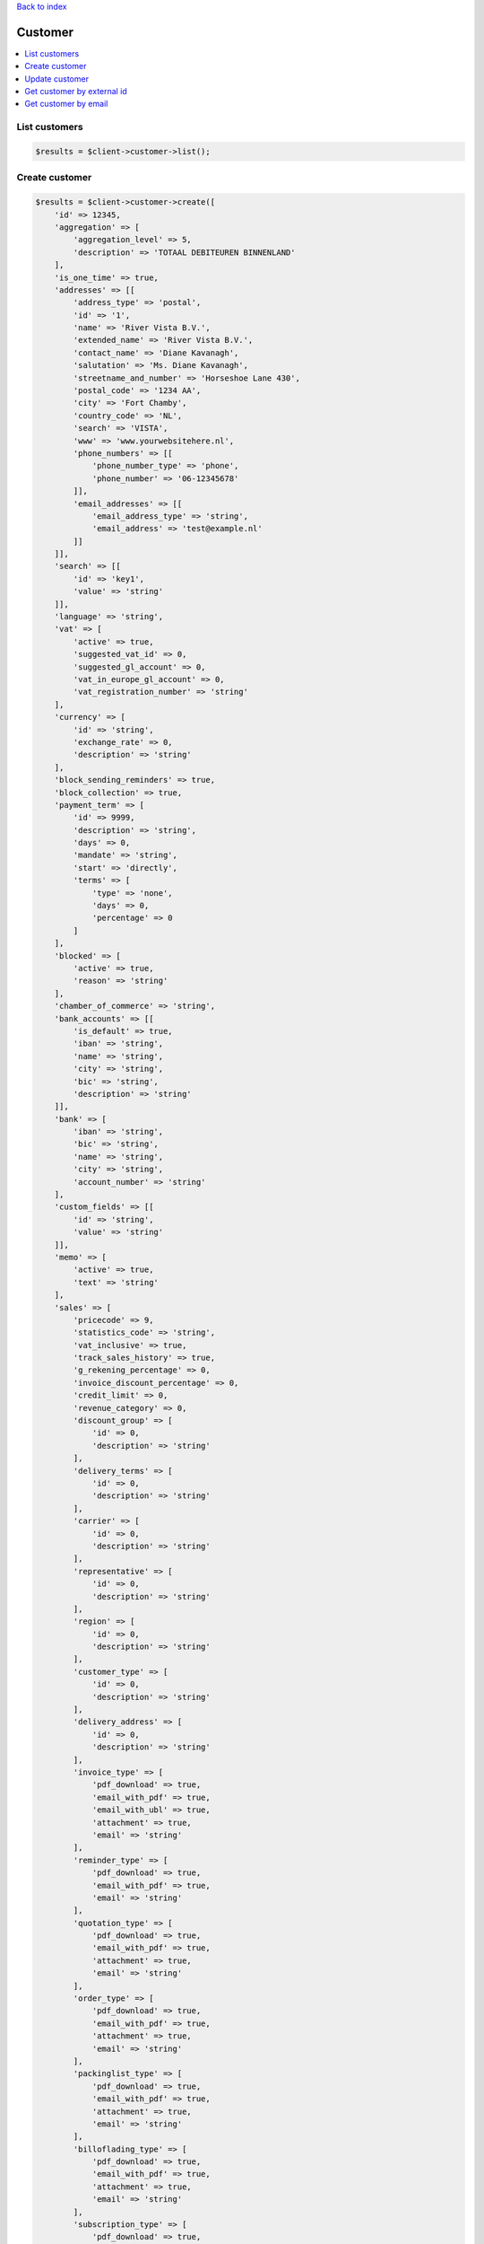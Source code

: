 .. _top:
.. title:: Customer

`Back to index <index.rst>`_

========
Customer
========

.. contents::
    :local:


List customers
``````````````

.. code-block:: php
    
    $results = $client->customer->list();


Create customer
```````````````

.. code-block:: php
    
    $results = $client->customer->create([
        'id' => 12345,
        'aggregation' => [
            'aggregation_level' => 5,
            'description' => 'TOTAAL DEBITEUREN BINNENLAND'
        ],
        'is_one_time' => true,
        'addresses' => [[
            'address_type' => 'postal',
            'id' => '1',
            'name' => 'River Vista B.V.',
            'extended_name' => 'River Vista B.V.',
            'contact_name' => 'Diane Kavanagh',
            'salutation' => 'Ms. Diane Kavanagh',
            'streetname_and_number' => 'Horseshoe Lane 430',
            'postal_code' => '1234 AA',
            'city' => 'Fort Chamby',
            'country_code' => 'NL',
            'search' => 'VISTA',
            'www' => 'www.yourwebsitehere.nl',
            'phone_numbers' => [[
                'phone_number_type' => 'phone',
                'phone_number' => '06-12345678'
            ]],
            'email_addresses' => [[
                'email_address_type' => 'string',
                'email_address' => 'test@example.nl'
            ]]
        ]],
        'search' => [[
            'id' => 'key1',
            'value' => 'string'
        ]],
        'language' => 'string',
        'vat' => [
            'active' => true,
            'suggested_vat_id' => 0,
            'suggested_gl_account' => 0,
            'vat_in_europe_gl_account' => 0,
            'vat_registration_number' => 'string'
        ],
        'currency' => [
            'id' => 'string',
            'exchange_rate' => 0,
            'description' => 'string'
        ],
        'block_sending_reminders' => true,
        'block_collection' => true,
        'payment_term' => [
            'id' => 9999,
            'description' => 'string',
            'days' => 0,
            'mandate' => 'string',
            'start' => 'directly',
            'terms' => [
                'type' => 'none',
                'days' => 0,
                'percentage' => 0
            ]
        ],
        'blocked' => [
            'active' => true,
            'reason' => 'string'
        ],
        'chamber_of_commerce' => 'string',
        'bank_accounts' => [[
            'is_default' => true,
            'iban' => 'string',
            'name' => 'string',
            'city' => 'string',
            'bic' => 'string',
            'description' => 'string'
        ]],
        'bank' => [
            'iban' => 'string',
            'bic' => 'string',
            'name' => 'string',
            'city' => 'string',
            'account_number' => 'string'
        ],
        'custom_fields' => [[
            'id' => 'string',
            'value' => 'string'
        ]],
        'memo' => [
            'active' => true,
            'text' => 'string'
        ],
        'sales' => [
            'pricecode' => 9,
            'statistics_code' => 'string',
            'vat_inclusive' => true,
            'track_sales_history' => true,
            'g_rekening_percentage' => 0,
            'invoice_discount_percentage' => 0,
            'credit_limit' => 0,
            'revenue_category' => 0,
            'discount_group' => [
                'id' => 0,
                'description' => 'string'
            ],
            'delivery_terms' => [
                'id' => 0,
                'description' => 'string'
            ],
            'carrier' => [
                'id' => 0,
                'description' => 'string'
            ],
            'representative' => [
                'id' => 0,
                'description' => 'string'
            ],
            'region' => [
                'id' => 0,
                'description' => 'string'
            ],
            'customer_type' => [
                'id' => 0,
                'description' => 'string'
            ],
            'delivery_address' => [
                'id' => 0,
                'description' => 'string'
            ],
            'invoice_type' => [
                'pdf_download' => true,
                'email_with_pdf' => true,
                'email_with_ubl' => true,
                'attachment' => true,
                'email' => 'string'
            ],
            'reminder_type' => [
                'pdf_download' => true,
                'email_with_pdf' => true,
                'email' => 'string'
            ],
            'quotation_type' => [
                'pdf_download' => true,
                'email_with_pdf' => true,
                'attachment' => true,
                'email' => 'string'
            ],
            'order_type' => [
                'pdf_download' => true,
                'email_with_pdf' => true,
                'attachment' => true,
                'email' => 'string'
            ],
            'packinglist_type' => [
                'pdf_download' => true,
                'email_with_pdf' => true,
                'attachment' => true,
                'email' => 'string'
            ],
            'billoflading_type' => [
                'pdf_download' => true,
                'email_with_pdf' => true,
                'attachment' => true,
                'email' => 'string'
            ],
            'subscription_type' => [
                'pdf_download' => true,
                'email_with_pdf' => true,
                'attachment' => true,
                'email' => 'string'
            ]
        ],
        'externalid' => 'string'
    ]);


Update customer
```````````````

.. code-block:: php
    
    $id = 12345;
    $results = $client->customer->update($id, [
        'id' => 12345,
        'aggregation' => [
            'aggregation_level' => 5,
            'description' => 'TOTAAL DEBITEUREN BINNENLAND'
        ],
        'is_one_time' => true,
        'addresses' => [[
            'address_type' => 'postal',
            'id' => '1',
            'name' => 'River Vista B.V.',
            'extended_name' => 'River Vista B.V.',
            'contact_name' => 'Diane Kavanagh',
            'salutation' => 'Ms. Diane Kavanagh',
            'streetname_and_number' => 'Horseshoe Lane 430',
            'postal_code' => '1234 AA',
            'city' => 'Fort Chamby',
            'country_code' => 'NL',
            'search' => 'VISTA',
            'www' => 'www.yourwebsitehere.nl',
            'phone_numbers' => [[
                'phone_number_type' => 'phone',
                'phone_number' => '06-12345678'
            ]],
            'email_addresses' => [[
                'email_address_type' => 'string',
                'email_address' => 'test@example.nl'
            ]]
        ]],
        'search' => [[
            'id' => 'key1',
            'value' => 'string'
        ]],
        'language' => 'string',
        'vat' => [
            'active' => true,
            'suggested_vat_id' => 0,
            'suggested_gl_account' => 0,
            'vat_in_europe_gl_account' => 0,
            'vat_registration_number' => 'string'
        ],
        'currency' => [
            'id' => 'string',
            'exchange_rate' => 0,
            'description' => 'string'
        ],
        'block_sending_reminders' => true,
        'block_collection' => true,
        'payment_term' => [
            'id' => 9999,
            'description' => 'string',
            'days' => 0,
            'mandate' => 'string',
            'start' => 'directly',
            'terms' => [
                'type' => 'none',
                'days' => 0,
                'percentage' => 0
            ]
        ],
        'blocked' => [
            'active' => true,
            'reason' => 'string'
        ],
        'chamber_of_commerce' => 'string',
        'bank_accounts' => [[
            'is_default' => true,
            'iban' => 'string',
            'name' => 'string',
            'city' => 'string',
            'bic' => 'string',
            'description' => 'string'
        ]],
        'bank' => [
            'iban' => 'string',
            'bic' => 'string',
            'name' => 'string',
            'city' => 'string',
            'account_number' => 'string'
        ],
        'custom_fields' => [[
            'id' => 'string',
            'value' => 'string'
        ]],
        'memo' => [
            'active' => true,
            'text' => 'string'
        ],
        'sales' => [
            'pricecode' => 9,
            'statistics_code' => 'string',
            'vat_inclusive' => true,
            'track_sales_history' => true,
            'g_rekening_percentage' => 0,
            'invoice_discount_percentage' => 0,
            'credit_limit' => 0,
            'revenue_category' => 0,
            'discount_group' => [
                'id' => 0,
                'description' => 'string'
            ],
            'delivery_terms' => [
                'id' => 0,
                'description' => 'string'
            ],
            'carrier' => [
                'id' => 0,
                'description' => 'string'
            ],
            'representative' => [
                'id' => 0,
                'description' => 'string'
            ],
            'region' => [
                'id' => 0,
                'description' => 'string'
            ],
            'customer_type' => [
                'id' => 0,
                'description' => 'string'
            ],
            'delivery_address' => [
                'id' => 0,
                'description' => 'string'
            ],
            'invoice_type' => [
                'pdf_download' => true,
                'email_with_pdf' => true,
                'email_with_ubl' => true,
                'attachment' => true,
                'email' => 'string'
            ],
            'reminder_type' => [
                'pdf_download' => true,
                'email_with_pdf' => true,
                'email' => 'string'
            ],
            'quotation_type' => [
                'pdf_download' => true,
                'email_with_pdf' => true,
                'attachment' => true,
                'email' => 'string'
            ],
            'order_type' => [
                'pdf_download' => true,
                'email_with_pdf' => true,
                'attachment' => true,
                'email' => 'string'
            ],
            'packinglist_type' => [
                'pdf_download' => true,
                'email_with_pdf' => true,
                'attachment' => true,
                'email' => 'string'
            ],
            'billoflading_type' => [
                'pdf_download' => true,
                'email_with_pdf' => true,
                'attachment' => true,
                'email' => 'string'
            ],
            'subscription_type' => [
                'pdf_download' => true,
                'email_with_pdf' => true,
                'attachment' => true,
                'email' => 'string'
            ]
        ],
        'externalid' => 'string'
    ]);


Get customer by external id
```````````````````````````

.. code-block:: php
    
    $externalId = 'externalid';
    $results = $client->customer->getByExternalId($externalId);


Get customer by email
`````````````````````

.. code-block:: php
    
    $email = 'test@example.nl';
    $results = $client->customer->getByEmail($email);


`Back to top <#top>`_